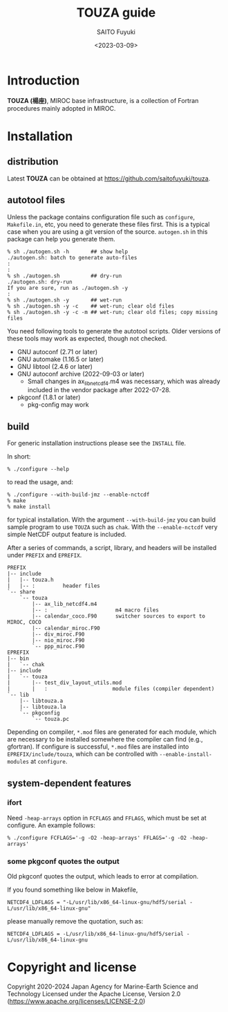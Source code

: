 #+title: TOUZA guide
#+author: SAITO Fuyuki
#+date: <2023-03-09>
#+email: saitofuyuki AT jamstec DOT go DOT jp

* Introduction
*TOUZA (楊座)*, MIROC base infrastructure, is a collection of
Fortran procedures mainly adopted in MIROC.

* Installation
** distribution
Latest *TOUZA* can be obtained at [[https://github.com/saitofuyuki/touza]].

** autotool files
Unless the package contains configuration file such as =configure=,
=Makefile.in=, etc, you need to generate these files first.  This
is a typical case when you are using a git version of the source.
=autogen.sh= in this package can help you generate them.

: % sh ./autogen.sh -h       ## show help
: ./autogen.sh: batch to generate auto-files
: :
: :
: % sh ./autogen.sh          ## dry-run
: ./autogen.sh: dry-run
: If you are sure, run as ./autogen.sh -y
: :
: % sh ./autogen.sh -y       ## wet-run
: % sh ./autogen.sh -y -c    ## wet-run; clear old files
: % sh ./autogen.sh -y -c -m ## wet-run; clear old files; copy missing files

You need following tools to generate the autotool scripts.  Older
versions of these tools may work as expected, though not checked.

- GNU autoconf (2.71 or later)
- GNU automake (1.16.5 or later)
- GNU libtool (2.4.6 or later)
- GNU autoconf archive (2022-09-03 or later)
  - Small changes in ax_lib_netcdf4.m4 was necessary, which was
    already included in the vendor package after 2022-07-28.
- pkgconf (1.8.1 or later)
  - pkg-config may work

** build
For generic installation instructions please see the =INSTALL= file.

In short:

: % ./configure --help

to read the usage, and:

: % ./configure --with-build-jmz --enable-nctcdf
: % make
: % make install

for typical installation.  With the argument =--with-build-jmz= you
can build sample program to use =TOUZA= such as =chak=.
With the =--enable-nctcdf= very simple NetCDF output feature is
included.

After a series of commands, a script, library, and headers will be
installed under =PREFIX= and =EPREFIX=.

: PREFIX
: |-- include
: |   |-- touza.h
: |   |-- :         header files
: `-- share
:     `-- touza
:         |-- ax_lib_netcdf4.m4
:         |-- :                      m4 macro files
:         |-- calendar_coco.F90      switcher sources to export to MIROC, COCO
:         |-- calendar_miroc.F90
:         |-- div_miroc.F90
:         |-- nio_miroc.F90
:         `-- ppp_miroc.F90
: EPREFIX
: |-- bin
: |   `-- chak
: |-- include
: |   `-- touza
: |       |-- test_div_layout_utils.mod
: |       |   :                     module files (compiler dependent)
: `-- lib
:     |-- libtouza.a
:     |-- libtouza.la
:     `-- pkgconfig
:         `-- touza.pc

Depending on compiler, =*.mod= files are generated for each module,
which are necessary to be installed somewhere the compiler can
find (e.g., gfortran).  If configure is successful, =*.mod= files
are installed into =EPREFIX/include/touza=, which can be controlled
with =--enable-install-modules= at =configure=.

** system-dependent features
*** ifort
Need =-heap-arrays= option in =FCFLAGS= and =FFLAGS=, which must be
set at configure.  An example follows:

: % ./configure FCFLAGS='-g -O2 -heap-arrays' FFLAGS='-g -O2 -heap-arrays'

*** some pkgconf quotes the output
Old pkgconf quotes the output, which leads to error at compilation.

If you found something like below in Makefile,
: NETCDF4_LDFLAGS = "-L/usr/lib/x86_64-linux-gnu/hdf5/serial -L/usr/lib/x86_64-linux-gnu"
please manually remove the quotation, such as:
: NETCDF4_LDFLAGS = -L/usr/lib/x86_64-linux-gnu/hdf5/serial -L/usr/lib/x86_64-linux-gnu

* Copyright and license
Copyright 2020-2024 Japan Agency for Marine-Earth Science and Technology
Licensed under the Apache License, Version 2.0
  (https://www.apache.org/licenses/LICENSE-2.0)
